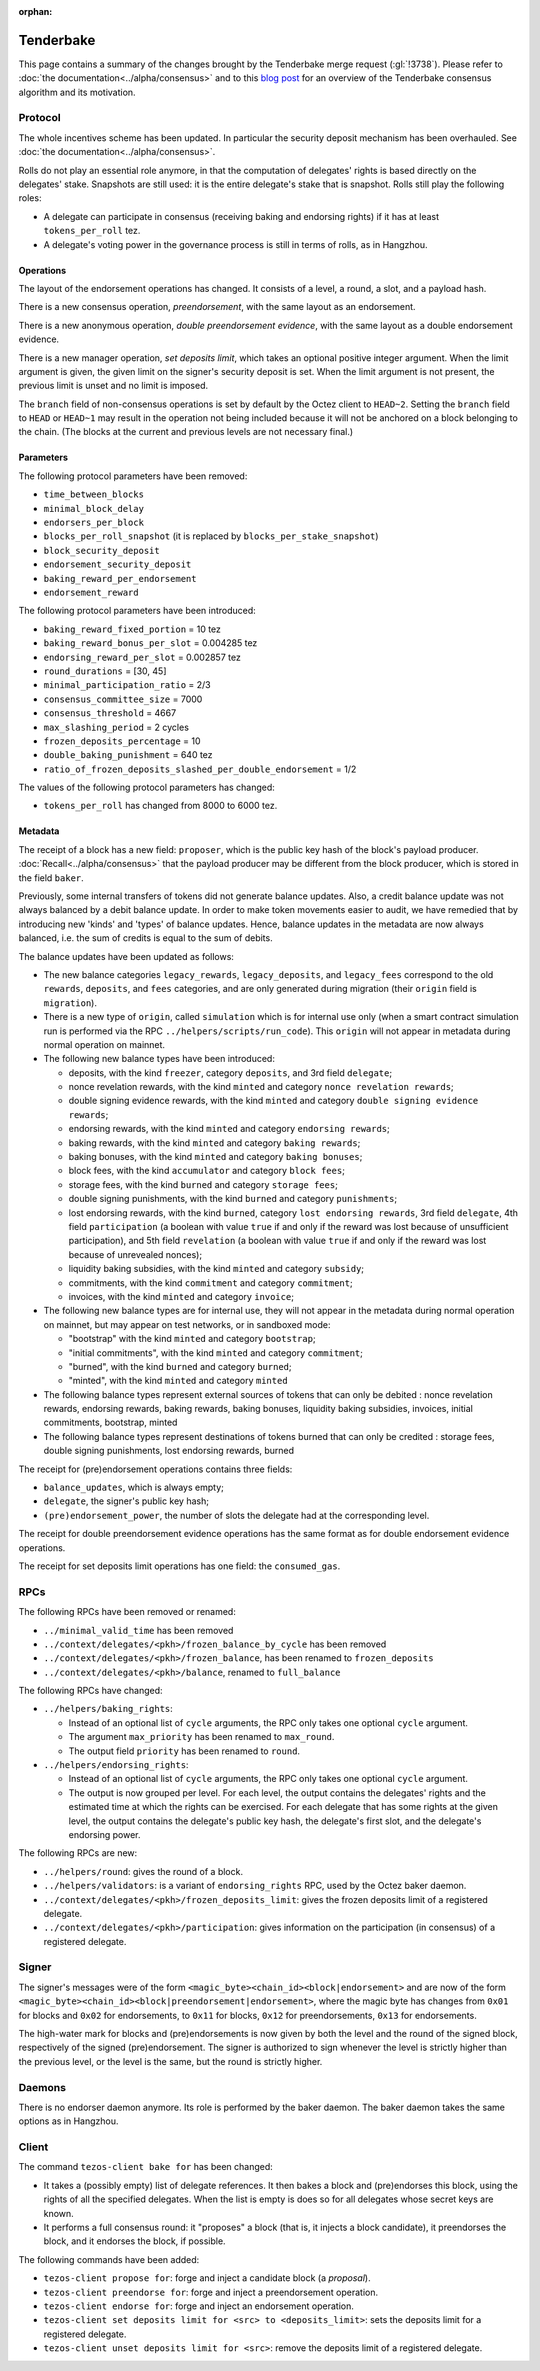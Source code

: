 :orphan:

Tenderbake
==========

This page contains a summary of the changes brought by the Tenderbake merge request (:gl:`!3738`).
Please refer to :doc:`the documentation<../alpha/consensus>` and to this `blog post <https://blog.nomadic-labs.com/a-look-ahead-to-tenderbake.html>`_ for an overview of the Tenderbake consensus algorithm and its motivation.

Protocol
--------

The whole incentives scheme has been updated.
In particular the security deposit mechanism has been overhauled.
See :doc:`the documentation<../alpha/consensus>`.

Rolls do not play an essential role anymore, in that the computation of delegates' rights is based directly on the delegates' stake.
Snapshots are still used: it is the entire delegate's stake that is snapshot.
Rolls still play the following roles:

- A delegate can participate in consensus (receiving baking and endorsing rights) if it has at least ``tokens_per_roll`` tez.

- A delegate's voting power in the governance process is still in terms of rolls, as in Hangzhou.


Operations
~~~~~~~~~~

The layout of the endorsement operations has changed. It consists of a level, a round, a slot, and a payload hash.

There is a new consensus operation, `preendorsement`, with the same layout as an endorsement.

There is a new anonymous operation, `double preendorsement evidence`, with the same layout as a double endorsement evidence.

There is a new manager operation, `set deposits limit`, which takes an
optional positive integer argument. When the limit argument is given,
the given limit on the signer's security deposit is set. When the
limit argument is not present, the previous limit is unset and no
limit is imposed.

The ``branch`` field of non-consensus operations is set by default by
the Octez client to ``HEAD~2``. Setting the ``branch`` field to
``HEAD`` or ``HEAD~1`` may result in the operation not being included
because it will not be anchored on a block belonging to the
chain. (The blocks at the current and previous levels are not
necessary final.)

Parameters
~~~~~~~~~~

The following protocol parameters have been removed:

* ``time_between_blocks``
* ``minimal_block_delay``
* ``endorsers_per_block``
* ``blocks_per_roll_snapshot`` (it is replaced by ``blocks_per_stake_snapshot``)
* ``block_security_deposit``
* ``endorsement_security_deposit``
* ``baking_reward_per_endorsement``
* ``endorsement_reward``

The following protocol parameters have been introduced:

* ``baking_reward_fixed_portion`` = 10 tez
* ``baking_reward_bonus_per_slot`` = 0.004285 tez
* ``endorsing_reward_per_slot`` = 0.002857 tez
* ``round_durations`` = [30, 45]
* ``minimal_participation_ratio`` = 2/3
* ``consensus_committee_size`` = 7000
* ``consensus_threshold`` = 4667
* ``max_slashing_period`` = 2 cycles
* ``frozen_deposits_percentage`` = 10
* ``double_baking_punishment`` = 640 tez
* ``ratio_of_frozen_deposits_slashed_per_double_endorsement`` = 1/2

The values of the following protocol parameters has changed:

* ``tokens_per_roll`` has changed from 8000 to 6000 tez.


Metadata
~~~~~~~~

The receipt of a block has a new field: ``proposer``, which is the
public key hash of the block's payload
producer. :doc:`Recall<../alpha/consensus>` that the payload producer
may be different from the block producer, which is stored in the field
``baker``.

Previously, some internal transfers of tokens did not generate balance updates. Also, a credit balance update was not always balanced by a debit balance update. In order to make token movements easier to audit, we have remedied that by introducing new 'kinds' and 'types' of balance updates. Hence, balance updates in the metadata are now always balanced, i.e. the sum of credits is equal to the sum of debits.

The balance updates have been updated as follows:

- The new balance categories ``legacy_rewards``, ``legacy_deposits``, and
  ``legacy_fees`` correspond to the old ``rewards``, ``deposits``, and
  ``fees`` categories, and are only generated during migration (their
  ``origin`` field is ``migration``).

- There is a new type of ``origin``, called ``simulation`` which is for internal use only (when a smart contract simulation run is performed via the RPC ``../helpers/scripts/run_code``). This ``origin`` will not appear in metadata during normal operation on mainnet.

- The following new balance types have been introduced:

  - deposits, with the kind ``freezer``, category ``deposits``, and 3rd field ``delegate``;
  - nonce revelation rewards, with the kind ``minted`` and category ``nonce revelation rewards``;
  - double signing evidence rewards, with the kind ``minted`` and category ``double signing evidence rewards``;
  - endorsing rewards, with the kind ``minted`` and category ``endorsing rewards``;
  - baking rewards, with the kind ``minted`` and category ``baking rewards``;
  - baking bonuses, with the kind ``minted`` and category ``baking bonuses``;
  - block fees, with the kind ``accumulator`` and category ``block fees``;
  - storage fees, with the kind ``burned`` and category ``storage fees``;
  - double signing punishments, with the kind ``burned`` and category ``punishments``;
  - lost endorsing rewards, with the kind ``burned``, category ``lost endorsing rewards``, 3rd field ``delegate``, 4th field ``participation`` (a boolean with value ``true`` if and only if the reward was lost because of unsufficient participation), and 5th field ``revelation`` (a boolean with value ``true`` if and only if the reward was lost because of unrevealed nonces);
  - liquidity baking subsidies, with the kind ``minted`` and category ``subsidy``;
  - commitments, with the kind ``commitment`` and category ``commitment``;
  - invoices, with the kind ``minted`` and category ``invoice``;

- The following new balance types are for internal use, they will not appear in the metadata during normal operation on mainnet,
  but may appear on test networks, or in sandboxed mode:

  - "bootstrap" with the kind ``minted`` and category ``bootstrap``;
  - "initial commitments", with the kind ``minted`` and category ``commitment``;
  - "burned", with the kind ``burned`` and category ``burned``;
  - "minted", with the kind ``minted`` and category ``minted``

- The following balance types represent external sources of tokens that can only be debited :
  nonce revelation rewards, endorsing rewards, baking rewards, baking bonuses, liquidity baking subsidies, invoices,
  initial commitments, bootstrap, minted

- The following balance types represent destinations of tokens burned that can only be credited :
  storage fees, double signing punishments, lost endorsing rewards, burned

The receipt for (pre)endorsement operations contains three fields:

- ``balance_updates``, which is always empty;
- ``delegate``, the signer's public key hash;
- ``(pre)endorsement_power``, the number of slots the delegate had at the corresponding level.

The receipt for double preendorsement evidence operations has the same format as for double endorsement evidence operations.

The receipt for set deposits limit operations has one field: the ``consumed_gas``.

RPCs
----

The following RPCs have been removed or renamed:

- ``../minimal_valid_time`` has been removed
- ``../context/delegates/<pkh>/frozen_balance_by_cycle`` has been removed
- ``../context/delegates/<pkh>/frozen_balance``, has been renamed to ``frozen_deposits``
- ``../context/delegates/<pkh>/balance``, renamed to ``full_balance``

The following RPCs have changed:

- ``../helpers/baking_rights``:

  - Instead of an optional list of ``cycle`` arguments, the RPC only takes one optional ``cycle`` argument.
  - The argument ``max_priority`` has been renamed to ``max_round``.
  - The output field ``priority`` has been renamed to ``round``.

- ``../helpers/endorsing_rights``:

  - Instead of an optional list of ``cycle`` arguments, the RPC only takes one optional ``cycle`` argument.
  - The output is now grouped per level. For each level, the output
    contains the delegates' rights and the estimated time at which the
    rights can be exercised. For each delegate that has some rights at
    the given level, the output contains the delegate's public key
    hash, the delegate's first slot, and the delegate's endorsing power.


The following RPCs are new:

- ``../helpers/round``: gives the round of a block.

- ``../helpers/validators``: is a variant of ``endorsing_rights`` RPC, used by the Octez baker daemon.

- ``../context/delegates/<pkh>/frozen_deposits_limit``: gives the frozen deposits limit of a registered delegate.

- ``../context/delegates/<pkh>/participation``: gives information on the participation (in consensus) of a registered delegate.

Signer
------

The signer's messages were of the form
``<magic_byte><chain_id><block|endorsement>`` and are now of the form
``<magic_byte><chain_id><block|preendorsement|endorsement>``, where
the magic byte has changes from ``0x01`` for blocks and ``0x02`` for
endorsements, to ``0x11`` for blocks, ``0x12`` for preendorsements,
``0x13`` for endorsements.

The high-water mark for blocks and (pre)endorsements is now given by
both the level and the round of the signed block, respectively of the
signed (pre)endorsement. The signer is authorized to sign whenever the
level is strictly higher than the previous level, or the level is the
same, but the round is strictly higher.


Daemons
-------

There is no endorser daemon anymore. Its role is performed by the baker daemon.
The baker daemon takes the same options as in Hangzhou.


Client
------

The command ``tezos-client bake for`` has been changed:

- It takes a (possibly empty) list of delegate references. It then bakes a block and (pre)endorses this block, using the rights of all the specified delegates. When the list is empty is does so for all delegates whose secret keys are known.
- It performs a full consensus round: it "proposes" a block (that is, it injects a block candidate), it preendorses the block, and it endorses the block, if possible.

The following commands have been added:

- ``tezos-client propose for``: forge and inject a candidate block (a `proposal`).

- ``tezos-client preendorse for``: forge and inject a preendorsement operation.

- ``tezos-client endorse for``: forge and inject an endorsement operation.

- ``tezos-client set deposits limit for <src> to <deposits_limit>``: sets the deposits limit for a registered delegate.

- ``tezos-client unset deposits limit for <src>``: remove the deposits limit of a registered delegate.
